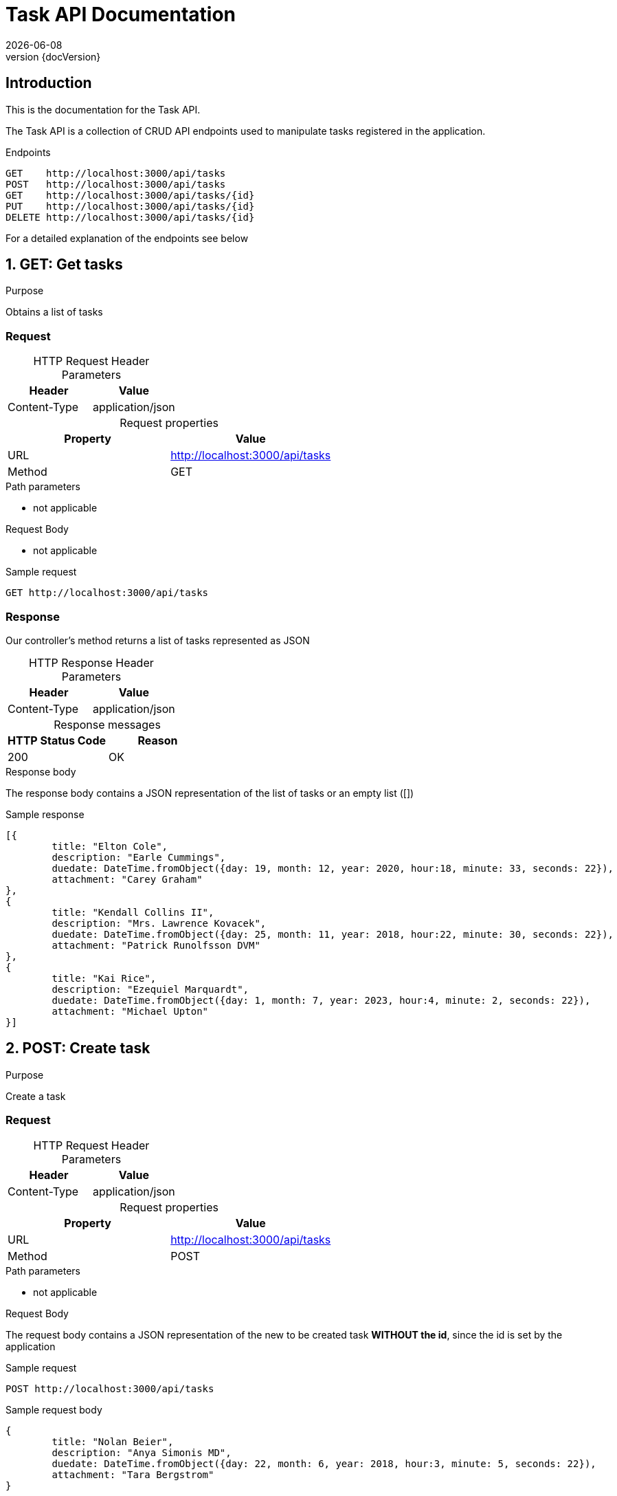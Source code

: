 :revnumber: {docVersion}
:toclevels: 1
:docinfo2:
:sectnumlevels: 1
:sectnums!:
:baseUrl: http://localhost:3000/api/tasks

= Task API Documentation
{docdate}

== Introduction

This is the documentation for the Task API.

The Task API is a collection of CRUD API endpoints used to manipulate tasks registered in the application.

[source, json, options="nowrap",  subs="attributes"]
.Endpoints
----
GET    {baseUrl}
POST   {baseUrl}
GET    {baseUrl}/{id}
PUT    {baseUrl}/{id}
DELETE {baseUrl}/{id}
----

For a detailed explanation of the endpoints see below

:sectnums:

== GET: Get tasks

.Purpose
Obtains a list of tasks

=== Request
[caption=""]
.HTTP Request Header Parameters
|===
|Header|Value

|Content-Type|application/json
|===


[caption=""]
.Request properties
|===
|Property|Value

|URL|{baseUrl}
|Method|GET
|===

.Path parameters
* not applicable

.Request Body
* not applicable

.Sample request
[source, json, options="nowrap", subs="attributes"]
----
GET {baseUrl}
----

=== Response

Our controller's method returns a list of tasks represented as JSON

[caption=""]
.HTTP Response Header Parameters
|===
|Header|Value

|Content-Type|application/json
|===

[caption=""]
.Response messages
|===
|HTTP Status Code |Reason

|200|OK
|===

.Response body
The response body contains a JSON representation of the list of tasks or an empty list ([])

.Sample response
[source, json, options="nowrap"]
----
[{
	title: "Elton Cole", 
	description: "Earle Cummings", 
	duedate: DateTime.fromObject({day: 19, month: 12, year: 2020, hour:18, minute: 33, seconds: 22}), 
	attachment: "Carey Graham"
}, 
{
	title: "Kendall Collins II", 
	description: "Mrs. Lawrence Kovacek", 
	duedate: DateTime.fromObject({day: 25, month: 11, year: 2018, hour:22, minute: 30, seconds: 22}), 
	attachment: "Patrick Runolfsson DVM"
}, 
{
	title: "Kai Rice", 
	description: "Ezequiel Marquardt", 
	duedate: DateTime.fromObject({day: 1, month: 7, year: 2023, hour:4, minute: 2, seconds: 22}), 
	attachment: "Michael Upton"
}]
----

== POST: Create task

.Purpose
Create a task

=== Request

[caption=""]
.HTTP Request Header Parameters
|===
|Header|Value

|Content-Type|application/json
|===


[caption=""]
.Request properties
|===
|Property|Value

|URL|{baseUrl}
|Method|POST
|===

.Path parameters
* not applicable


.Request Body
The request body contains a JSON representation of the new to be created task **WITHOUT the id**, since the id is set by the application

.Sample request
[source, json, options="nowrap", subs="attributes"]
----
POST {baseUrl}
----

.Sample request body
[source, json, options="nowrap"]
----
{
	title: "Nolan Beier", 
	description: "Anya Simonis MD", 
	duedate: DateTime.fromObject({day: 22, month: 6, year: 2018, hour:3, minute: 5, seconds: 22}), 
	attachment: "Tara Bergstrom"
}
----

=== Response

The response body contains a JSON representation of the created task

[caption=""]
.HTTP Response Header Parameters
|===
|Header|Value

|Content-Type|application/json
|===

[caption=""]
.Response messages
|===
|HTTP Status Code |Reason

|200|OK
|===

.Response body
Our controller's method returns the created task respresented as JSON **WITH the id**, since the id is NOW set by the application

.Sample response body
[source, json, options="nowrap"]
----
{
	title: "Hilton Ernser", 
	description: "Jonah Mills", 
	duedate: DateTime.fromObject({day: 8, month: 7, year: 2019, hour:11, minute: 19, seconds: 22}), 
	attachment: "Sallie Cole"
}
----

== GET: Get task

.Purpose
Obtains a specific task registered in the application by it's unique identifier

=== Request

[caption=""]
.HTTP Request Header Parameters
|===
|Header|Value

|Content-Type|application/json
|===

[caption=""]
.Request properties
|===
|Property|Value

|URL|{baseUrl}/{id}
|Method|GET
|===


.Path parameters
* id: an Integer as the identifier of the task to be obtained

.Request Body
* not applicable

.Sample request
[source, json, options="nowrap", subs="attributes"]
----
GET {baseUrl}/3
----

=== Response

Our controller's method returns a task represented as JSON

[caption=""]
.HTTP Response Header Parameters
|===
|Header|Value

|Content-Type|application/json
|===

[caption=""]
.Response messages
|===
|HTTP Status Code |Reason

|200|OK
|404|Not found
|===

.Response body
The response body contains a JSON representation of the requested Task by {id} or is empty when the Task is not found

.Sample response body
[source, json, options="nowrap"]
----
{
	title: "Breann Steuber", 
	description: "Jessie Funk", 
	duedate: DateTime.fromObject({day: 7, month: 12, year: 2021, hour:16, minute: 36, seconds: 22}), 
	attachment: "Londa Treutel"
}
----

== PUT: Update task

.Purpose
Update a task

=== Request

[caption=""]
.HTTP Request Header Parameters
|===
|Header|Value

|Content-Type|application/json
|===


[caption=""]
.Request properties
|===
|Property|Value

|URL|{baseUrl}/{id}
|Method|PUT
|===

.Path parameters
* id: an Integer as the identifier of the task to be updated

.Request Body
The request body contains a JSON representation of the update of the properties of the task **WITHOUT the id**, since the id is sent as the Path Parameter

.Sample request
[source, json, options="nowrap", subs="attributes"]
----
PUT {baseUrl}/4
----

.Sample request body
[source, json, options="nowrap"]
----
{
	title: "Velva Jones DVM", 
	description: "Mr. Gustavo Nienow", 
	duedate: DateTime.fromObject({day: 25, month: 4, year: 2020, hour:3, minute: 17, seconds: 22}), 
	attachment: "Clint Lesch"
}
----

=== Response

Our controller's method returns the updated task respresented as JSON **WITH the id**

[caption=""]
.HTTP Response Header Parameters
|===
|Header|Value

|Content-Type|application/json
|===

[caption=""]
.Response messages
|===
|HTTP Status Code |Reason

|200|OK
|404|Not found
|===

.Response body
The response body contains a JSON representation of the updated task

.Sample response body
[source, json, options="nowrap"]
----
{
	title: "Britt Schneider MD", 
	description: "Milton Nienow Sr.", 
	duedate: DateTime.fromObject({day: 3, month: 6, year: 2022, hour:5, minute: 8, seconds: 22}), 
	attachment: "Rachel Blick"
}
----

== DELETE: Delete task

.Purpose
Delete a specific task registered in the application by it's unique identifier

=== Request

[caption=""]
.Request properties
|===
|Property|Value

|URL|{baseUrl}/{id}
|Method|DELETE
|===

.Path parameters
* id: an Integer as the identifier of the task to be obtained

.Request Body
* not applicable

.Sample request
[source, json, options="nowrap",  subs="attributes"]
----
DELETE {baseUrl}/3
----

=== Response

Our controller's method returns a statuscode based on the success of the deletion

[caption=""]
.Response messages
|===
|HTTP Status Code |Reason

|204|No Content
|404|Not found
|===

.Response body
* not applicable
